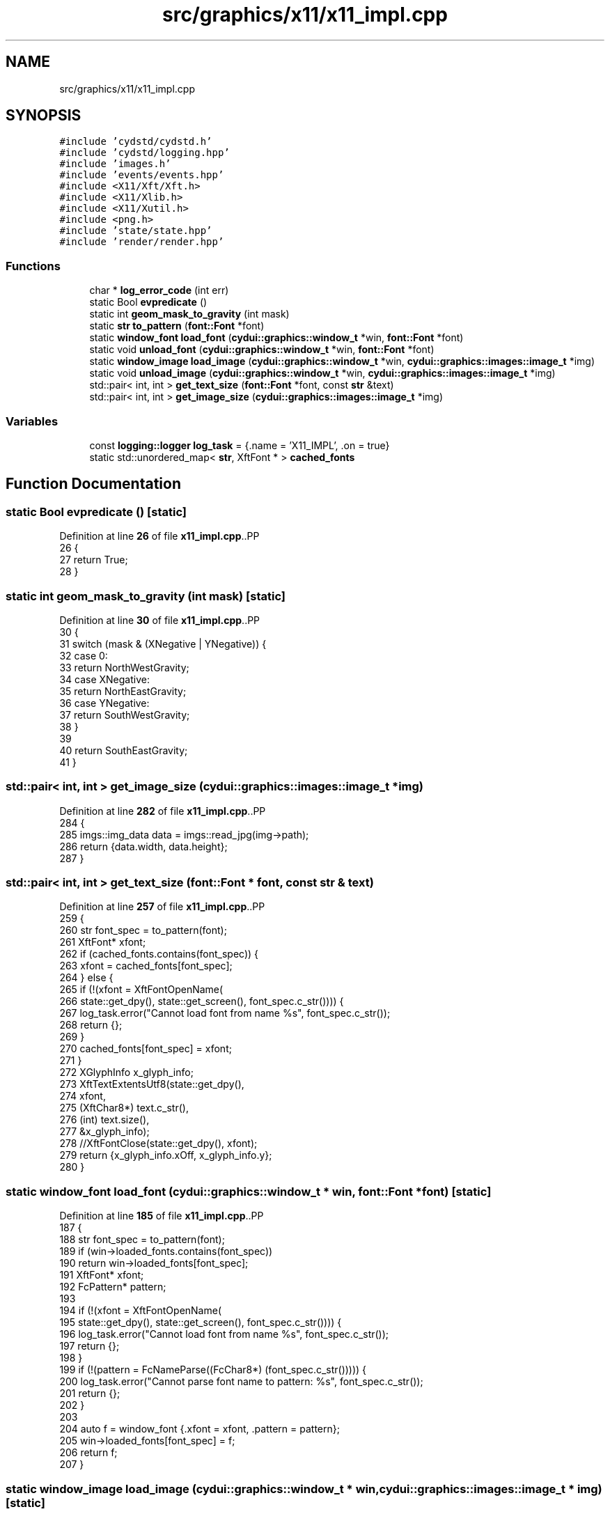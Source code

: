 .TH "src/graphics/x11/x11_impl.cpp" 3 "CYD-UI" \" -*- nroff -*-
.ad l
.nh
.SH NAME
src/graphics/x11/x11_impl.cpp
.SH SYNOPSIS
.br
.PP
\fC#include 'cydstd/cydstd\&.h'\fP
.br
\fC#include 'cydstd/logging\&.hpp'\fP
.br
\fC#include 'images\&.h'\fP
.br
\fC#include 'events/events\&.hpp'\fP
.br
\fC#include <X11/Xft/Xft\&.h>\fP
.br
\fC#include <X11/Xlib\&.h>\fP
.br
\fC#include <X11/Xutil\&.h>\fP
.br
\fC#include <png\&.h>\fP
.br
\fC#include 'state/state\&.hpp'\fP
.br
\fC#include 'render/render\&.hpp'\fP
.br

.SS "Functions"

.in +1c
.ti -1c
.RI "char * \fBlog_error_code\fP (int err)"
.br
.ti -1c
.RI "static Bool \fBevpredicate\fP ()"
.br
.ti -1c
.RI "static int \fBgeom_mask_to_gravity\fP (int mask)"
.br
.ti -1c
.RI "static \fBstr\fP \fBto_pattern\fP (\fBfont::Font\fP *font)"
.br
.ti -1c
.RI "static \fBwindow_font\fP \fBload_font\fP (\fBcydui::graphics::window_t\fP *win, \fBfont::Font\fP *font)"
.br
.ti -1c
.RI "static void \fBunload_font\fP (\fBcydui::graphics::window_t\fP *win, \fBfont::Font\fP *font)"
.br
.ti -1c
.RI "static \fBwindow_image\fP \fBload_image\fP (\fBcydui::graphics::window_t\fP *win, \fBcydui::graphics::images::image_t\fP *img)"
.br
.ti -1c
.RI "static void \fBunload_image\fP (\fBcydui::graphics::window_t\fP *win, \fBcydui::graphics::images::image_t\fP *img)"
.br
.ti -1c
.RI "std::pair< int, int > \fBget_text_size\fP (\fBfont::Font\fP *font, const \fBstr\fP &text)"
.br
.ti -1c
.RI "std::pair< int, int > \fBget_image_size\fP (\fBcydui::graphics::images::image_t\fP *img)"
.br
.in -1c
.SS "Variables"

.in +1c
.ti -1c
.RI "const \fBlogging::logger\fP \fBlog_task\fP = {\&.name = 'X11_IMPL', \&.on = true}"
.br
.ti -1c
.RI "static std::unordered_map< \fBstr\fP, XftFont * > \fBcached_fonts\fP"
.br
.in -1c
.SH "Function Documentation"
.PP 
.SS "static Bool evpredicate ()\fC [static]\fP"

.PP
Definition at line \fB26\fP of file \fBx11_impl\&.cpp\fP\&..PP
.nf
26                           {
27   return True;
28 }
.fi

.SS "static int geom_mask_to_gravity (int mask)\fC [static]\fP"

.PP
Definition at line \fB30\fP of file \fBx11_impl\&.cpp\fP\&..PP
.nf
30                                           {
31   switch (mask & (XNegative | YNegative)) {
32     case 0:
33       return NorthWestGravity;
34     case XNegative:
35       return NorthEastGravity;
36     case YNegative:
37       return SouthWestGravity;
38   }
39   
40   return SouthEastGravity;
41 }
.fi

.SS "std::pair< int, int > get_image_size (\fBcydui::graphics::images::image_t\fP * img)"

.PP
Definition at line \fB282\fP of file \fBx11_impl\&.cpp\fP\&..PP
.nf
284   {
285   imgs::img_data data = imgs::read_jpg(img\->path);
286   return {data\&.width, data\&.height};
287 }
.fi

.SS "std::pair< int, int > get_text_size (\fBfont::Font\fP * font, const \fBstr\fP & text)"

.PP
Definition at line \fB257\fP of file \fBx11_impl\&.cpp\fP\&..PP
.nf
259   {
260   str font_spec = to_pattern(font);
261   XftFont* xfont;
262   if (cached_fonts\&.contains(font_spec)) {
263     xfont = cached_fonts[font_spec];
264   } else {
265     if (!(xfont = XftFontOpenName(
266       state::get_dpy(), state::get_screen(), font_spec\&.c_str()))) {
267       log_task\&.error("Cannot load font from name %s", font_spec\&.c_str());
268       return {};
269     }
270     cached_fonts[font_spec] = xfont;
271   }
272   XGlyphInfo x_glyph_info;
273   XftTextExtentsUtf8(state::get_dpy(),
274     xfont,
275     (XftChar8*) text\&.c_str(),
276     (int) text\&.size(),
277     &x_glyph_info);
278   //XftFontClose(state::get_dpy(), xfont);
279   return {x_glyph_info\&.xOff, x_glyph_info\&.y};
280 }
.fi

.SS "static \fBwindow_font\fP load_font (\fBcydui::graphics::window_t\fP * win, \fBfont::Font\fP * font)\fC [static]\fP"

.PP
Definition at line \fB185\fP of file \fBx11_impl\&.cpp\fP\&..PP
.nf
187   {
188   str font_spec = to_pattern(font);
189   if (win\->loaded_fonts\&.contains(font_spec))
190     return win\->loaded_fonts[font_spec];
191   XftFont* xfont;
192   FcPattern* pattern;
193   
194   if (!(xfont = XftFontOpenName(
195     state::get_dpy(), state::get_screen(), font_spec\&.c_str()))) {
196     log_task\&.error("Cannot load font from name %s", font_spec\&.c_str());
197     return {};
198   }
199   if (!(pattern = FcNameParse((FcChar8*) (font_spec\&.c_str())))) {
200     log_task\&.error("Cannot parse font name to pattern: %s", font_spec\&.c_str());
201     return {};
202   }
203   
204   auto f = window_font {\&.xfont = xfont, \&.pattern = pattern};
205   win\->loaded_fonts[font_spec] = f;
206   return f;
207 }
.fi

.SS "static \fBwindow_image\fP load_image (\fBcydui::graphics::window_t\fP * win, \fBcydui::graphics::images::image_t\fP * img)\fC [static]\fP"

.PP
Definition at line \fB215\fP of file \fBx11_impl\&.cpp\fP\&..PP
.nf
217   {
218   if (win\->loaded_images\&.contains(img\->path))
219     return win\->loaded_images[img\->path];
220   
221   XImage* image = nullptr;
222   
223   //if (img\->path\&.ends_with("\&.jpg")
224   //  || img\->path\&.ends_with("jpeg")) {
225   imgs::img_data data = imgs::read_jpg(img\->path);
226   
227   image = XCreateImage(state::get_dpy(),
228     CopyFromParent,
229     DisplayPlanes(state::get_dpy(), state::get_screen()),
230     ZPixmap,
231     0,
232     data\&.data,
233     data\&.width,
234     data\&.height,
235     8,
236     data\&.width * data\&.components);
237   //log_task\&.info("STATUS = %d", XInitImage(image));
238   //}
239   
240   //
241   //auto f = window_font {\&.xfont = xfont, \&.pattern = pattern};
242   //win\->loaded_fonts[font_spec] = f;
243   auto i = window_image {image};
244   win\->loaded_images[img\->path] = i;
245   return i;
246 }
.fi

.SS "char * log_error_code (int err)"

.PP
Definition at line \fB20\fP of file \fBx11_impl\&.cpp\fP\&..PP
.nf
20                               {
21   static char buf[128];
22   XGetErrorText(state::get_dpy(), err, buf, 128);
23   return buf;
24 }
.fi

.SS "static \fBstr\fP to_pattern (\fBfont::Font\fP * font)\fC [static]\fP"

.PP
Definition at line \fB171\fP of file \fBx11_impl\&.cpp\fP\&..PP
.nf
171                                       {
172   str str;
173   str\&.append(font\->name + ":");
174   str\&.append("size=" + std::to_string(font\->size) + ":");
175   str\&.append("antialias=");
176   str\&.append((font\->antialias ? "true" : "false"));
177   str\&.append(":");
178   str\&.append("autohint=");
179   str\&.append((font\->autohint ? "true" : "false"));
180   //str\&.append(":");
181   
182   return str;
183 }
.fi

.SS "static void unload_font (\fBcydui::graphics::window_t\fP * win, \fBfont::Font\fP * font)\fC [static]\fP"

.PP
Definition at line \fB209\fP of file \fBx11_impl\&.cpp\fP\&..PP
.nf
211   {
212   // TODO \- Implement
213 }
.fi

.SS "static void unload_image (\fBcydui::graphics::window_t\fP * win, \fBcydui::graphics::images::image_t\fP * img)\fC [static]\fP"

.PP
Definition at line \fB248\fP of file \fBx11_impl\&.cpp\fP\&..PP
.nf
251   {
252   // TODO \- Implement
253 }
.fi

.SH "Variable Documentation"
.PP 
.SS "std::unordered_map<\fBstr\fP, XftFont*> cached_fonts\fC [static]\fP"

.PP
Definition at line \fB255\fP of file \fBx11_impl\&.cpp\fP\&.
.SS "const \fBlogging::logger\fP log_task = {\&.name = 'X11_IMPL', \&.on = true}"

.PP
Definition at line \fB18\fP of file \fBx11_impl\&.cpp\fP\&..PP
.nf
18 {\&.name = "X11_IMPL", \&.on = true};
.fi

.SH "Author"
.PP 
Generated automatically by Doxygen for CYD-UI from the source code\&.
